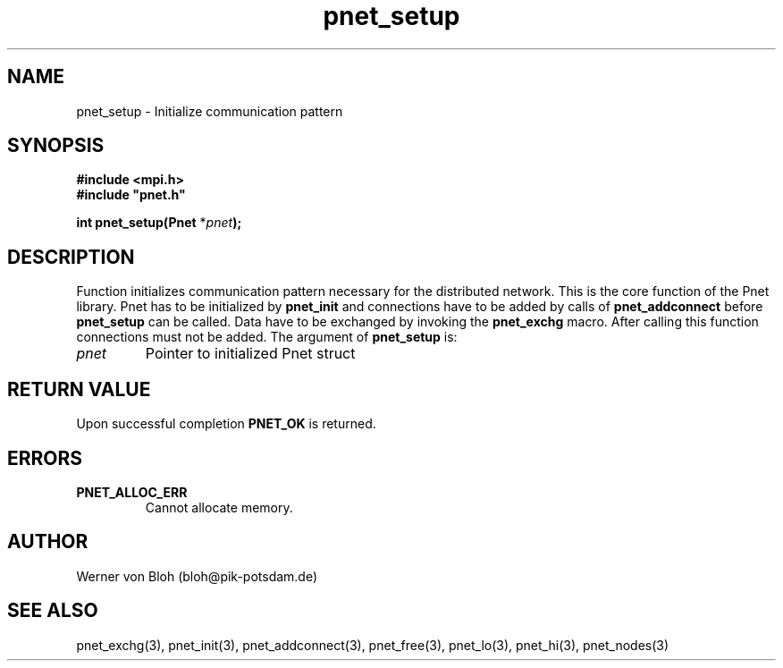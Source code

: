 .TH pnet_setup 3  "October 21, 2008" "version 1.0.003" "Pnet programmers manual"
.SH NAME
pnet_setup \- Initialize communication pattern
.SH SYNOPSIS
.nf
\fB#include <mpi.h>
#include "pnet.h"

int pnet_setup(Pnet\fP *\fIpnet\fB);\fP
.fi
.SH DESCRIPTION
Function initializes communication pattern necessary for the 
distributed network. This is the core function of the Pnet
library. Pnet has to be initialized by \fBpnet_init\fP and connections have to be added by calls of \fBpnet_addconnect\fP before \fBpnet_setup\fP can be called. Data have to be exchanged by invoking the \fBpnet_exchg\fP
macro. After calling this function connections must not be added.
The argument of \fBpnet_setup\fP is:
.TP
.I pnet
Pointer to initialized Pnet struct 
.SH RETURN VALUE
Upon successful completion \fBPNET_OK\fP is returned.
.SH ERRORS
.TP
.B PNET_ALLOC_ERR
Cannot allocate memory.
.SH AUTHOR
Werner von Bloh (bloh@pik-potsdam.de)
.SH SEE ALSO
pnet_exchg(3), pnet_init(3), pnet_addconnect(3), pnet_free(3),  pnet_lo(3), pnet_hi(3), pnet_nodes(3)
